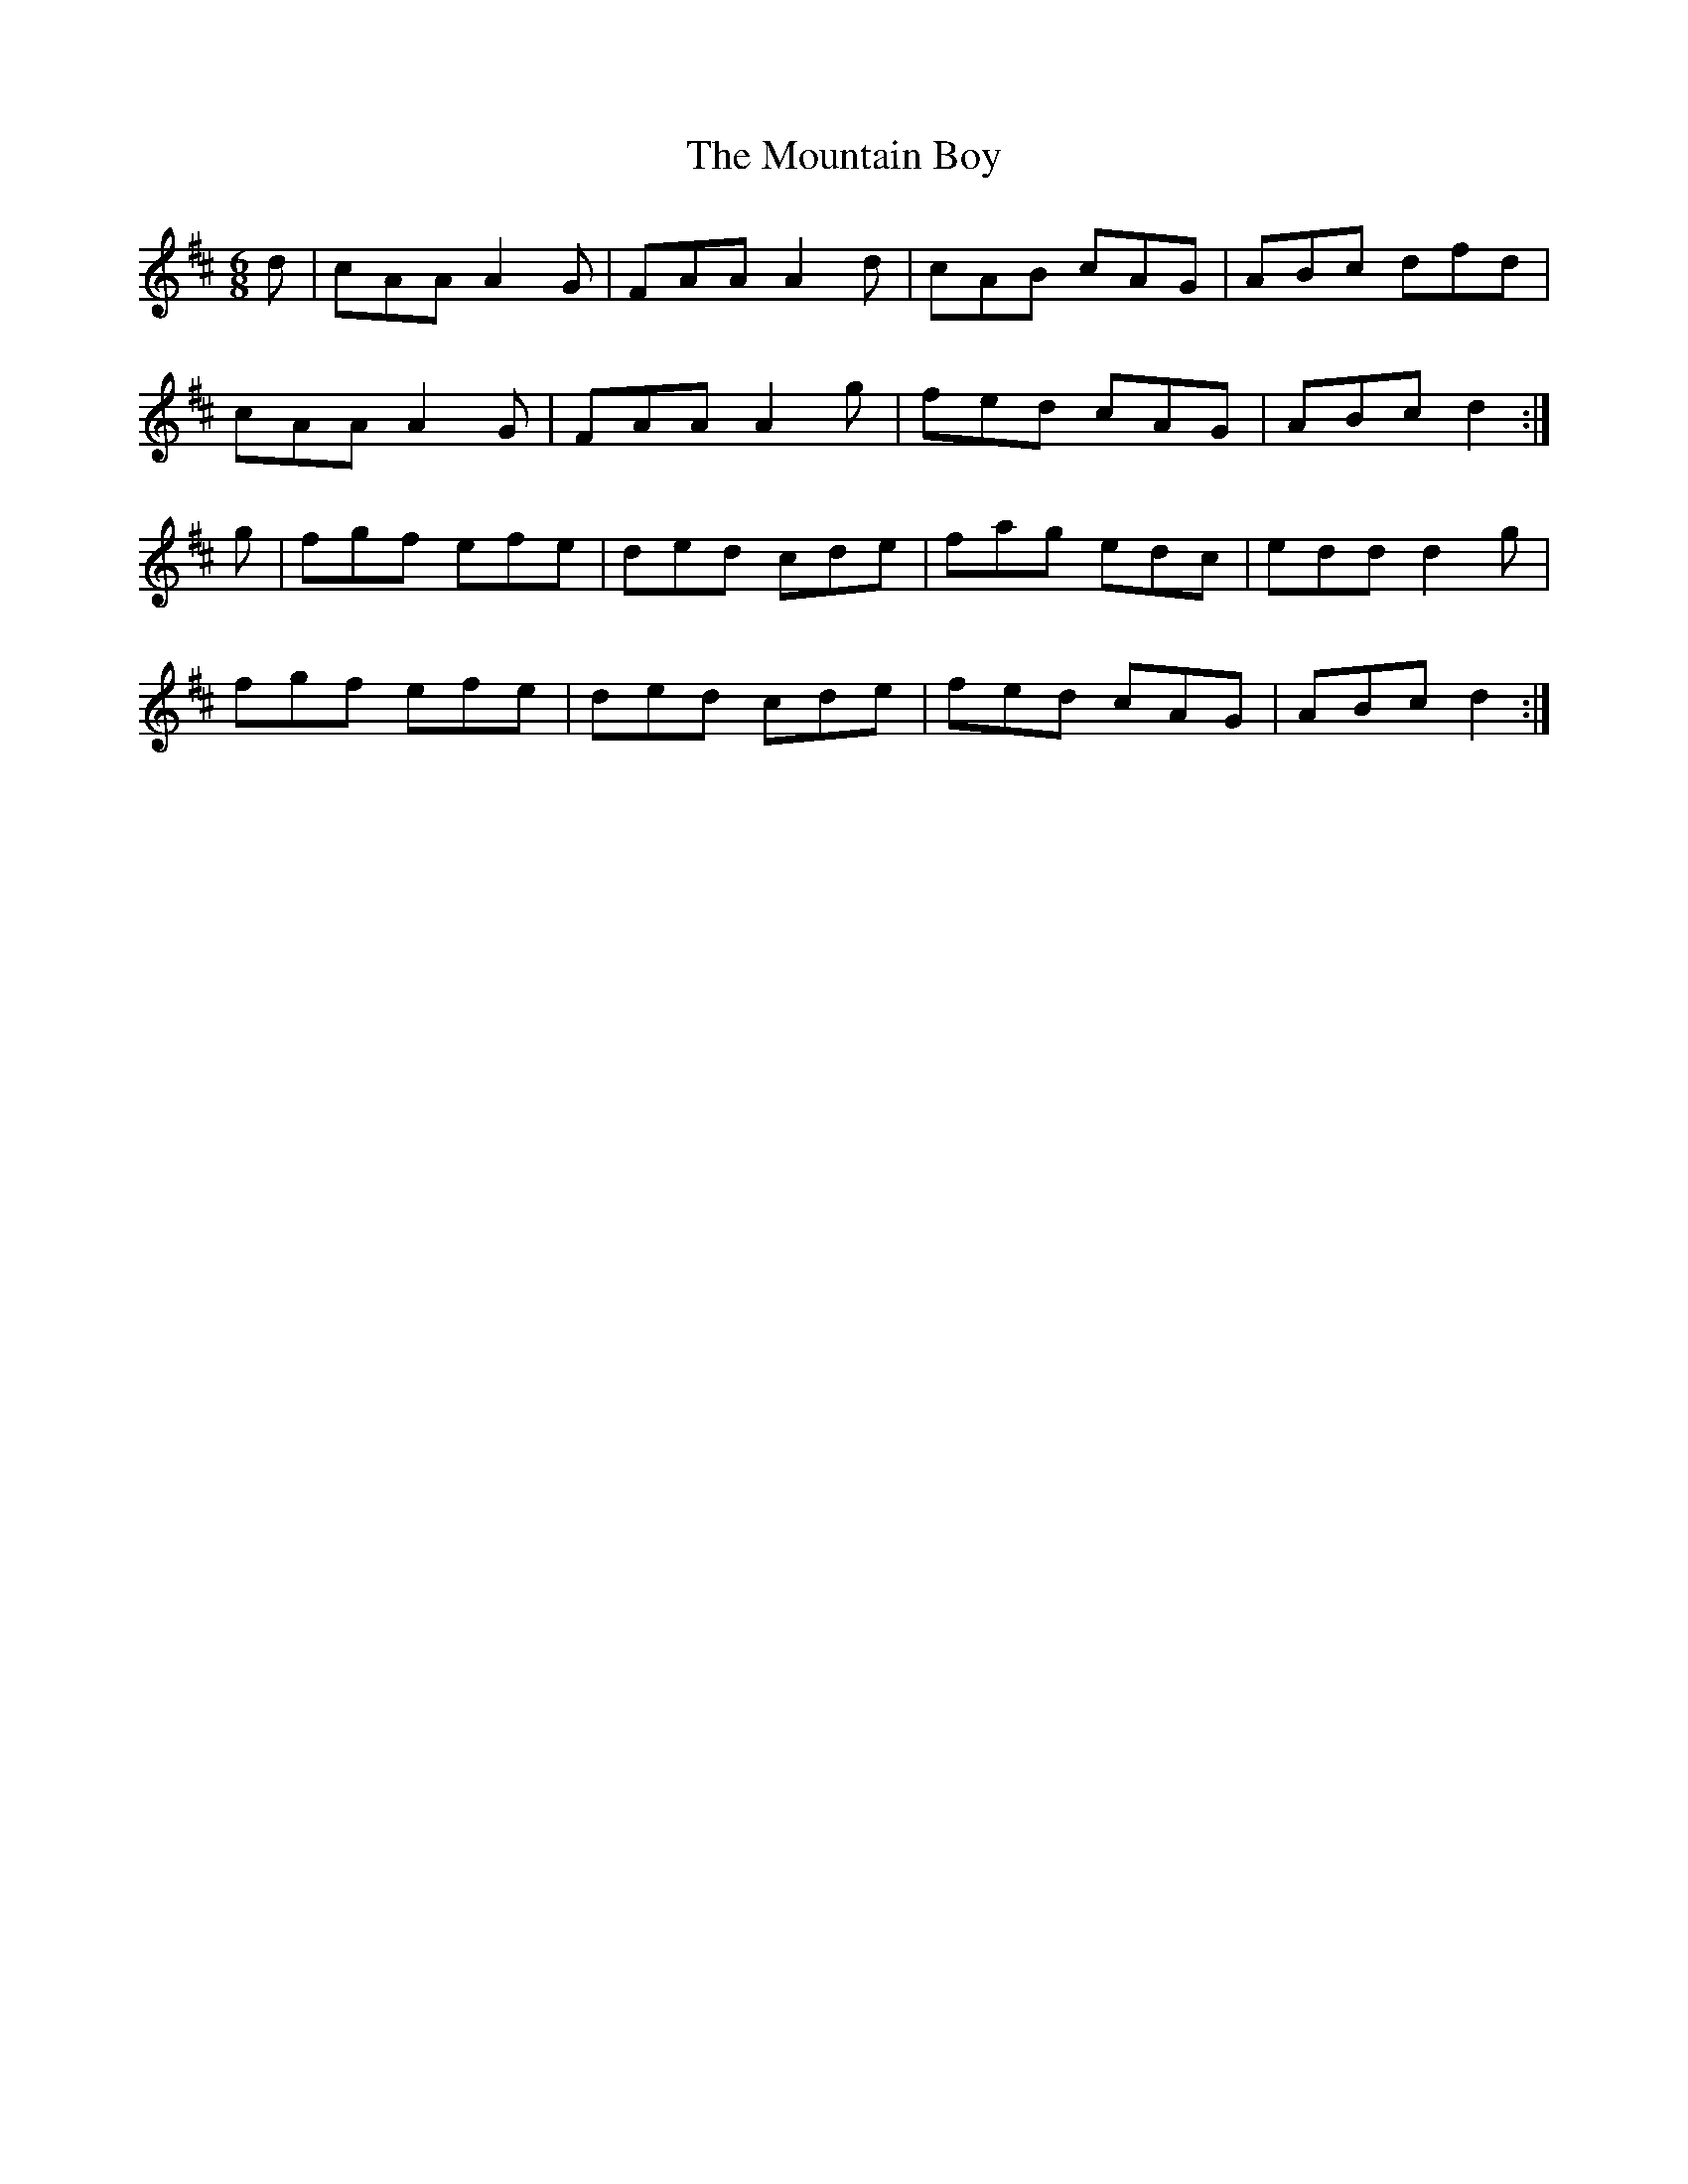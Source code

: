 X: 27881
T: Mountain Boy, The
R: jig
M: 6/8
K: Dmajor
d|cAA A2G|FAA A2d|cAB cAG|ABc dfd|
cAA A2G|FAA A2g|fed cAG|ABc d2:|
g|fgf efe|ded cde|fag edc|edd d2g|
fgf efe|ded cde|fed cAG|ABc d2:|

